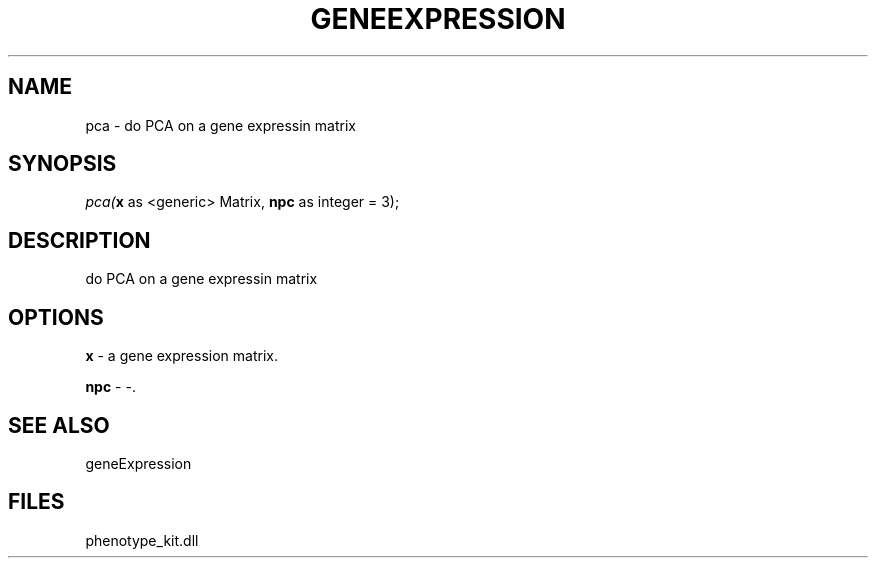 .\" man page create by R# package system.
.TH GENEEXPRESSION 1 2000-1月 "pca" "pca"
.SH NAME
pca \- do PCA on a gene expressin matrix
.SH SYNOPSIS
\fIpca(\fBx\fR as <generic> Matrix, 
\fBnpc\fR as integer = 3);\fR
.SH DESCRIPTION
.PP
do PCA on a gene expressin matrix
.PP
.SH OPTIONS
.PP
\fBx\fB \fR\- a gene expression matrix. 
.PP
.PP
\fBnpc\fB \fR\- -. 
.PP
.SH SEE ALSO
geneExpression
.SH FILES
.PP
phenotype_kit.dll
.PP
